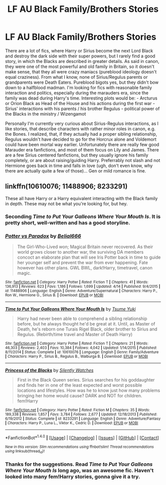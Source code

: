 #+TITLE: LF AU Black Family/Brothers Stories

* LF AU Black Family/Brothers Stories
:PROPERTIES:
:Author: masterpeng
:Score: 13
:DateUnix: 1469966569.0
:DateShort: 2016-Jul-31
:FlairText: Request
:END:
There are a lot of fics, where Harry or Sirius become the next Lord Black and destroy the dark side with their super powers, but I rarely find a good story, in which the Blacks are described in greater details. As said in canon, they were one of the most powerful and old family in Britain, so it doesn't make sense, that they all were crazy maniacs (pureblood ideology doesn't equal craziness). From what I know, none of Sirius/Regulus parents or grandparents were Death Eaters. Pureblood bigots yes, but they didn't bow down to a halfblood madman. I'm looking for fics with reasonable family interaction and politics, especially during the marauders era, since the family was dead during Harry's time. Interesting plots would be: - Arcturus or Orion Black as Head of the House and his actions during the first war - Sirius' interactions with his parents / his brother Regulus - political power of the Blacks in the ministry / Wizengamot

Personally I'm currently very curious about Sirius-Regulus interactions, as I like stories, that describe characters with rather minor roles in canon, e.g. the Bones. I realized, that, if they actually had a proper sibling relationship, Regulus wouldn't have decided to go for the Horcrux alone and Voldemort could have been mortal way earlier. Unfortunately there are really few good Marauder era fanfictions, and most of them focus on Lily and James. There are a few Sirius centered fanfictions, but they usually ignore his family completely, or are about raising/guiding Harry. Preferrably not slash and not Hermione goes back in time and falls in love (ugh, don't even know, why there are actually quite a few of those)... Gen or mild romance is fine.


** linkffn(10610076; 11488906; 8233291)

These all have Harry or a Harry equivalent interacting with the Black family in depth. These may not be what you're looking for, but hey.
:PROPERTIES:
:Author: teamfireyleader
:Score: 6
:DateUnix: 1469975215.0
:DateShort: 2016-Jul-31
:END:

*** Seconding /Time to Put Your Galleons Where Your Mouth Is/. It is pretty short, well-written and has a good storyline.
:PROPERTIES:
:Score: 5
:DateUnix: 1469985834.0
:DateShort: 2016-Jul-31
:END:


*** [[http://www.fanfiction.net/s/11488906/1/][*/Potter vs Paradox/*]] by [[https://www.fanfiction.net/u/5244847/Belial666][/Belial666/]]

#+begin_quote
  The Girl-Who-Lived won; Magical Britain never recovered. As their world grows closer to another war, the surviving DA members concoct an elaborate plan that will see Iris Potter back in time to guide her younger self and prevent the war from ever happening. Fate however has other plans. GWL BWL, dark!Harry, timetravel, canon magic.
#+end_quote

^{/Site/: [[http://www.fanfiction.net/][fanfiction.net]] *|* /Category/: Harry Potter *|* /Rated/: Fiction T *|* /Chapters/: 41 *|* /Words/: 136,913 *|* /Reviews/: 623 *|* /Favs/: 1,186 *|* /Follows/: 1,699 *|* /Updated/: 4/14 *|* /Published/: 9/4/2015 *|* /id/: 11488906 *|* /Language/: English *|* /Genre/: Adventure/Supernatural *|* /Characters/: Harry P., Ron W., Hermione G., Sirius B. *|* /Download/: [[http://www.ff2ebook.com/old/ffn-bot/index.php?id=11488906&source=ff&filetype=epub][EPUB]] or [[http://www.ff2ebook.com/old/ffn-bot/index.php?id=11488906&source=ff&filetype=mobi][MOBI]]}

--------------

[[http://www.fanfiction.net/s/10610076/1/][*/Time to Put Your Galleons Where Your Mouth Is/*]] by [[https://www.fanfiction.net/u/2221413/Tsume-Yuki][/Tsume Yuki/]]

#+begin_quote
  Harry had never been able to comprehend a sibling relationship before, but he always thought he'd be great at it. Until, as Master of Death, he's reborn one Turais Rigel Black, older brother to Sirius and Regulus. (Rebirth/time travel and Master of Death Harry)
#+end_quote

^{/Site/: [[http://www.fanfiction.net/][fanfiction.net]] *|* /Category/: Harry Potter *|* /Rated/: Fiction T *|* /Chapters/: 21 *|* /Words/: 46,303 *|* /Reviews/: 2,403 *|* /Favs/: 10,384 *|* /Follows/: 4,042 *|* /Updated/: 1/14/2015 *|* /Published/: 8/11/2014 *|* /Status/: Complete *|* /id/: 10610076 *|* /Language/: English *|* /Genre/: Family/Adventure *|* /Characters/: Harry P., Sirius B., Regulus B., Walburga B. *|* /Download/: [[http://www.ff2ebook.com/old/ffn-bot/index.php?id=10610076&source=ff&filetype=epub][EPUB]] or [[http://www.ff2ebook.com/old/ffn-bot/index.php?id=10610076&source=ff&filetype=mobi][MOBI]]}

--------------

[[http://www.fanfiction.net/s/8233291/1/][*/Princess of the Blacks/*]] by [[https://www.fanfiction.net/u/4036441/Silently-Watches][/Silently Watches/]]

#+begin_quote
  First in the Black Queen series. Sirius searches for his goddaughter and finds her in one of the least expected and worst possible locations and lifestyles. How was he to know just how many problems bringing her home would cause? DARK and NOT for children. fem!Harry
#+end_quote

^{/Site/: [[http://www.fanfiction.net/][fanfiction.net]] *|* /Category/: Harry Potter *|* /Rated/: Fiction M *|* /Chapters/: 35 *|* /Words/: 189,338 *|* /Reviews/: 1,857 *|* /Favs/: 3,784 *|* /Follows/: 2,677 *|* /Updated/: 12/18/2013 *|* /Published/: 6/19/2012 *|* /Status/: Complete *|* /id/: 8233291 *|* /Language/: English *|* /Genre/: Adventure/Fantasy *|* /Characters/: Harry P., Luna L., Viktor K., Cedric D. *|* /Download/: [[http://www.ff2ebook.com/old/ffn-bot/index.php?id=8233291&source=ff&filetype=epub][EPUB]] or [[http://www.ff2ebook.com/old/ffn-bot/index.php?id=8233291&source=ff&filetype=mobi][MOBI]]}

--------------

*FanfictionBot*^{1.4.0} *|* [[[https://github.com/tusing/reddit-ffn-bot/wiki/Usage][Usage]]] | [[[https://github.com/tusing/reddit-ffn-bot/wiki/Changelog][Changelog]]] | [[[https://github.com/tusing/reddit-ffn-bot/issues/][Issues]]] | [[[https://github.com/tusing/reddit-ffn-bot/][GitHub]]] | [[[https://www.reddit.com/message/compose?to=tusing][Contact]]]

^{/New in this version: Slim recommendations using/ ffnbot!slim! /Thread recommendations using/ linksub(thread_id)!}
:PROPERTIES:
:Author: FanfictionBot
:Score: 2
:DateUnix: 1469975230.0
:DateShort: 2016-Jul-31
:END:


*** Thanks for the suggestions. Read /Time to Put Your Galleons Where Your Mouth Is/ long ago, was an awesome fic. Haven't looked into many fem!Harry stories, gonna give it a try.
:PROPERTIES:
:Author: masterpeng
:Score: 1
:DateUnix: 1469991736.0
:DateShort: 2016-Jul-31
:END:
